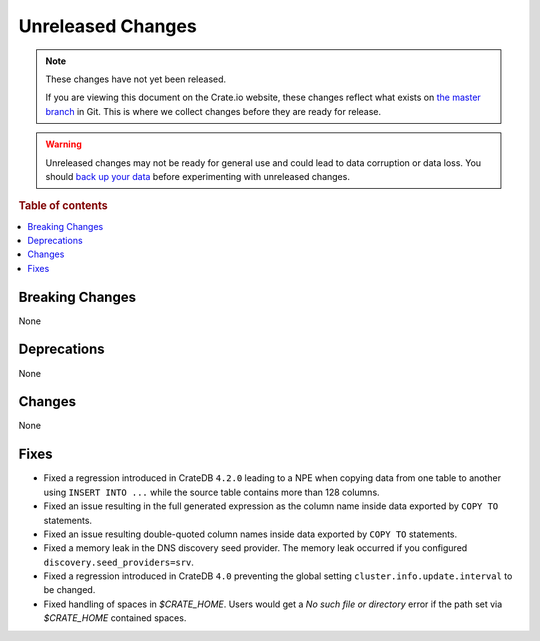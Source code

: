 ==================
Unreleased Changes
==================

.. NOTE::

    These changes have not yet been released.

    If you are viewing this document on the Crate.io website, these changes
    reflect what exists on `the master branch`_ in Git. This is where we
    collect changes before they are ready for release.

.. WARNING::

    Unreleased changes may not be ready for general use and could lead to data
    corruption or data loss. You should `back up your data`_ before
    experimenting with unreleased changes.

.. _the master branch: https://github.com/crate/crate
.. _back up your data: https://crate.io/a/backing-up-and-restoring-crate/

.. DEVELOPER README
.. ================

.. Changes should be recorded here as you are developing CrateDB. When a new
.. release is being cut, changes will be moved to the appropriate release notes
.. file.

.. When resetting this file during a release, leave the headers in place, but
.. add a single paragraph to each section with the word "None".

.. Always cluster items into bigger topics. Link to the documentation whenever feasible.
.. Remember to give the right level of information: Users should understand
.. the impact of the change without going into the depth of tech.

.. rubric:: Table of contents

.. contents::
   :local:


Breaking Changes
================

None


Deprecations
============

None

Changes
=======

None

Fixes
=====

- Fixed a regression introduced in CrateDB ``4.2.0`` leading to a NPE when
  copying data from one table to another using ``INSERT INTO ...`` while the
  source table contains more than 128 columns.

- Fixed an issue resulting in the full generated expression as the column name
  inside data exported by ``COPY TO`` statements.

- Fixed an issue resulting double-quoted column names inside data exported by
  ``COPY TO`` statements.

- Fixed a memory leak in the DNS discovery seed provider. The memory leak
  occurred if you configured ``discovery.seed_providers=srv``.

- Fixed a regression introduced in CrateDB ``4.0`` preventing the global setting
  ``cluster.info.update.interval`` to be changed.

- Fixed handling of spaces in `$CRATE_HOME`. Users would get a `No such file or
  directory` error if the path set via `$CRATE_HOME` contained spaces.
